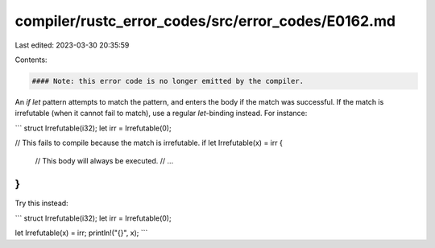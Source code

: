 compiler/rustc_error_codes/src/error_codes/E0162.md
===================================================

Last edited: 2023-03-30 20:35:59

Contents:

.. code-block:: md

    #### Note: this error code is no longer emitted by the compiler.

An `if let` pattern attempts to match the pattern, and enters the body if the
match was successful. If the match is irrefutable (when it cannot fail to
match), use a regular `let`-binding instead. For instance:

```
struct Irrefutable(i32);
let irr = Irrefutable(0);

// This fails to compile because the match is irrefutable.
if let Irrefutable(x) = irr {
    // This body will always be executed.
    // ...
}
```

Try this instead:

```
struct Irrefutable(i32);
let irr = Irrefutable(0);

let Irrefutable(x) = irr;
println!("{}", x);
```


